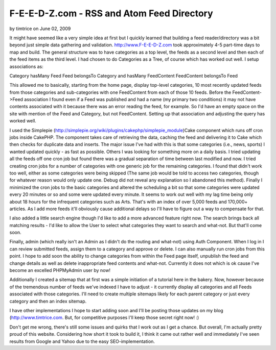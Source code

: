 F-E-E-D-Z.com - RSS and Atom Feed Directory
===========================================

by timtrice on June 02, 2009

It might have seemed like a very simple idea at first but I quickly
learned that building a feed reader/directory was a bit beyond just
simple data gathering and validation.
`http://www.F-E-E-D-Z.com`_ took approximately 4-5 part-time days to
map and build. The general structure was to have categories as a top
level, the feeds as a second level and then each of the feed items as
the third level. I had chosen to do Categories as a Tree, of course
which has worked out well. I setup associations as:

Category hasMany Feed
Feed belongsTo Category and hasMany FeedContent
FeedContent belongsTo Feed

This allowed me to basically, starting from the home page, display
top-level categories, 10 most recently updated feeds from those
categories and sub-categories with one FeedContent from each of those
10 feeds. Before the FeedContent->Feed association I found even if a
Feed was published and had a name (my primary two conditions) it may
not have contents associated with it because there was an error
reading the feed, for example. So I'd have an empty space on the site
with mention of the Feed and Category, but not FeedContent. Setting up
that association and adjusting the query has worked well.

I used the Simplepie
(`http://simplepie.org/wiki/plugins/cakephp/simplepie_module`_)Cake
component which runs off cron jobs inside CakePHP. The component takes
care of retrieving the data, caching the feed and delivering it to
Cake which then checks for duplicate data and inserts. The major issue
I've had with this is that some categories (i.e., news, sports) I
wanted updated quickly - as fast as possible. Others I was looking for
something more on a daily basis. I tried updating all the feeds off
one cron job but found there was a gradual separation of time between
last modified and now. I tried creating cron jobs for a number of
categories with one generic job for the remaining categories. I found
that didn't work too well, either as some categories were being
skipped (The same job would be told to access two categories, though
for whatever reason would only update one. Debug did not reveal any
explanation so I abandoned this method). Finally I minimized the cron
jobs to the basic categories and altered the scheduling a bit so that
some categories were updated every 20 minutes or so and some were
updated every minute. It seems to work out well with my lag time being
only about 18 hours for the infrequent categories such as Arts. That's
with an index of over 5,000 feeds and 170,000+ articles. As I add more
feeds it'll obviously cause additional delays so I'll have to figure
out a way to compensate for that.

I also added a little search engine though I'd like to add a more
advanced feature right now. The search brings back all matching
results - I'd like to allow the User to select what categories they
want to search and what-not. But that'll come soon.

Finally, admin (which really isn't an Admin as I didn't do the routing
and what-not) using Auth Component. When I log in I can review
submitted feeds, assign them to a category and approve or delete. I
can also manually run cron jobs from this point. I hope to add soon
the ability to change categories from within the Feed page itself,
unpublish the feed and change details as well as delete inappropriate
feed contents and what-not. Currently it does not which is ok cause
I've become an excelled PHPMyAdmin user by now!

Additionally I created a sitemap that at first was a simple initiation
of a tutorial here in the bakery. Now, however because of the
tremendous number of feeds we've indexed I have to adjust - it
currently display all categories and all Feeds associated with those
categories. I'll need to create multiple sitemaps likely for each
parent category or just every category and then an index sitemap.

I have other implementations I hope to start adding soon and I'll be
posting those updates on my blog (`http://www.timtrice.com`_. But, for
competitive purposes I'll keep those secret right now! :)

Don't get me wrong, there's still some issues and quirks that I work
out as I get a chance. But overall, I'm actually pretty proud of this
website. Considering how short it took to build it, I think it came
out rather well and immediately I've seen results from Google and
Yahoo due to the easy SEO-implementation.

.. _http://www.timtrice.com: http://www.timtrice.com/
.. _http://www.F-E-E-D-Z.com: http://www.F-E-E-D-Z.com/
.. _http://simplepie.org/wiki/plugins/cakephp/simplepie_module: http://simplepie.org/wiki/plugins/cakephp/simplepie_module
.. meta::
    :title: F-E-E-D-Z.com - RSS and Atom Feed Directory
    :description: CakePHP Article related to feeds,Rss,simplepie,sitemap,Case Studies
    :keywords: feeds,Rss,simplepie,sitemap,Case Studies
    :copyright: Copyright 2009 timtrice
    :category: case_studies


